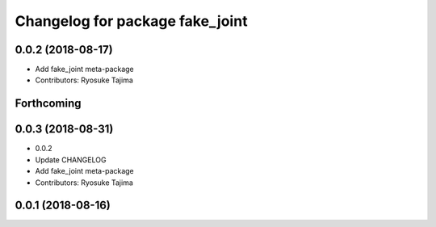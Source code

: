 ^^^^^^^^^^^^^^^^^^^^^^^^^^^^^^^^
Changelog for package fake_joint
^^^^^^^^^^^^^^^^^^^^^^^^^^^^^^^^

0.0.2 (2018-08-17)
------------------
* Add fake_joint meta-package
* Contributors: Ryosuke Tajima

Forthcoming
-----------

0.0.3 (2018-08-31)
------------------
* 0.0.2
* Update CHANGELOG
* Add fake_joint meta-package
* Contributors: Ryosuke Tajima

0.0.1 (2018-08-16)
------------------
